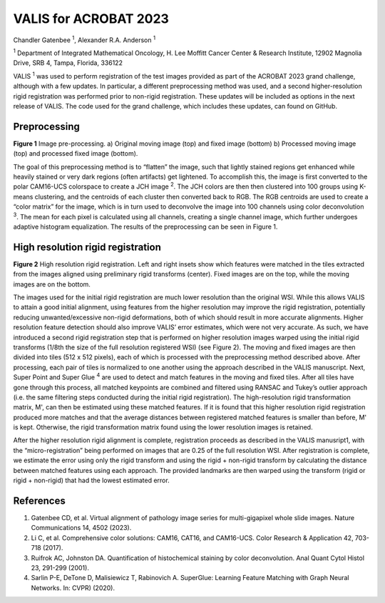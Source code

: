 VALIS for ACROBAT 2023
======================

Chandler Gatenbee :sup:`1`, Alexander R.A. Anderson :sup:`1`

:sup:`1` Department of Integrated Mathematical Oncology, H. Lee Moffitt Cancer Center & Research Institute, 12902 Magnolia Drive, SRB 4, Tampa, Florida, 336122

VALIS :sup:`1` was used to perform registration of the test images provided as part of the ACROBAT 2023 grand challenge, although with a few updates. In particular, a different preprocessing method was used, and a second higher-resolution rigid registration was performed prior to non-rigid registration. These updates will be included as options in the next release of VALIS. The code used for the grand challenge, which includes these updates, can found on GitHub.

Preprocessing
*************

.. image:: https://github.com/MathOnco/valis/raw/main/examples/acrobat_2023/_images/processing_example.png

**Figure 1** Image pre-processing. a) Original moving image (top) and fixed image (bottom) b) Processed moving image (top) and processed fixed image (bottom).

The goal of this preprocessing method is to “flatten” the image, such that lightly stained regions get enhanced while heavily stained or very dark regions (often artifacts) get lightened. To accomplish this, the image is first converted to the polar CAM16-UCS colorspace to create a JCH image :sup:`2`. The JCH colors are then then clustered into 100 groups using K-means clustering, and the centroids of each cluster then converted back to RGB. The RGB centroids are used to create a “color matrix” for the image, which is in turn used to deconvolve the image into 100 channels using color deconvolution :sup:`3`. The mean for each pixel is calculated using all channels, creating a single channel image, which further undergoes adaptive histogram equalization. The results of the preprocessing can be seen in Figure 1.



High resolution rigid registration
**********************************

.. image:: https://github.com/MathOnco/valis/raw/main/examples/acrobat_2023/_images/mico_rigid_reg.png

**Figure 2** High resolution rigid registration. Left and right insets show which features were matched in the tiles extracted from the images aligned using preliminary rigid transforms (center). Fixed images are on the top, while the moving images are on the bottom.

The images used for the initial rigid registration are much lower resolution than the original WSI. While this allows VALIS to attain a good initial alignment, using features from the higher resolution may improve the rigid registration, potentially reducing unwanted/excessive non-rigid deformations, both of which should result in more accurate alignments. Higher resolution feature detection should also improve VALIS’ error estimates, which were not very accurate. As such, we have introduced a second rigid registration step that is performed on higher resolution images warped using the initial rigid transforms (1/8th the size of the full resolution registered WSI) (see Figure 2). The moving and fixed images are then divided into tiles (512 x 512 pixels), each of which is processed with the preprocessing method described above. After processing, each pair of tiles is normalized to one another using the approach described in the VALIS manuscript. Next, Super Point and Super Glue :sup:`4` are used to detect and match features in the moving and fixed tiles. After all tiles have gone through this process, all matched keypoints are combined and filtered using RANSAC and Tukey’s outlier approach (i.e. the same filtering steps conducted during the initial rigid registration). The high-resolution rigid transformation matrix, M', can then be estimated using these matched features. If it is found that this higher resolution rigid registration produced more matches and that the average distances between registered matched features is smaller than before, M' is kept. Otherwise, the rigid transformation matrix found using the lower resolution images is retained.

After the higher resolution rigid alignment is complete, registration proceeds as described in the VALIS manusript1, with the “micro-registration” being performed on images that are 0.25 of the full resolution WSI. After registration is complete, we estimate the error using only the rigid transform and using the rigid + non-rigid transform by calculating the distance between matched features using each approach. The provided landmarks are then warped using the transform (rigid or rigid + non-rigid) that had the lowest estimated error.


References
**********

1.	Gatenbee CD, et al. Virtual alignment of pathology image series for multi-gigapixel whole slide images. Nature Communications 14, 4502 (2023).

2.	Li C, et al. Comprehensive color solutions: CAM16, CAT16, and CAM16-UCS. Color Research & Application 42, 703-718 (2017).

3.	Ruifrok AC, Johnston DA. Quantification of histochemical staining by color deconvolution. Anal Quant Cytol Histol 23, 291-299 (2001).

4.	Sarlin P-E, DeTone D, Malisiewicz T, Rabinovich A. SuperGlue: Learning Feature Matching with Graph Neural Networks. In: CVPR) (2020).


